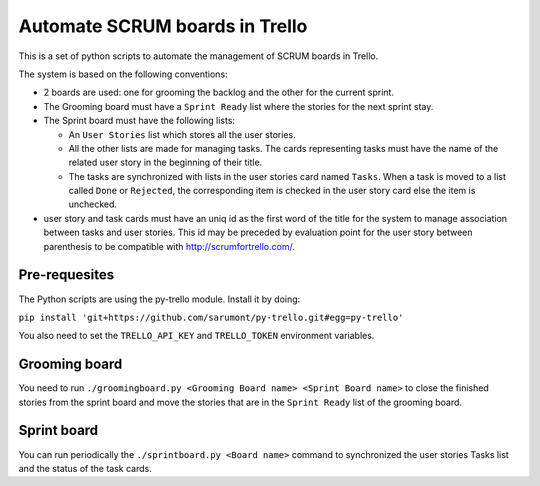 ===============================
Automate SCRUM boards in Trello
===============================

This is a set of python scripts to automate the management of SCRUM
boards in Trello.

The system is based on the following conventions:

* 2 boards are used: one for grooming the backlog and the other for
  the current sprint.
* The Grooming board must have a ``Sprint Ready`` list where the
  stories for the next sprint stay.
* The Sprint board must have the following lists:

  * An ``User Stories`` list which stores all the user stories.
  * All the other lists are made for managing tasks. The cards
    representing tasks must have the name of the related user story in
    the beginning of their title.
  * The tasks are synchronized with lists in the user stories card
    named ``Tasks``. When a task is moved to a list called ``Done`` or
    ``Rejected``, the corresponding item is checked in the user story
    card else the item is unchecked.
    
* user story and task cards must have an uniq id as the first word of
  the title for the system to manage association between tasks and
  user stories. This id may be preceded by evaluation point for the
  user story between parenthesis to be compatible with
  http://scrumfortrello.com/.

Pre-requesites
**************

The Python scripts are using the py-trello module. Install it by doing:

``pip install 'git+https://github.com/sarumont/py-trello.git#egg=py-trello'``

You also need to set the ``TRELLO_API_KEY`` and ``TRELLO_TOKEN``
environment variables.

Grooming board
**************

You need to run ``./groomingboard.py <Grooming Board name> <Sprint Board name>``
to close the finished stories from the sprint board and move the stories that
are in the ``Sprint Ready`` list of the grooming board.

Sprint board
************

You can run periodically the ``./sprintboard.py <Board name>`` command
to synchronized the user stories Tasks list and the status of the task
cards.
